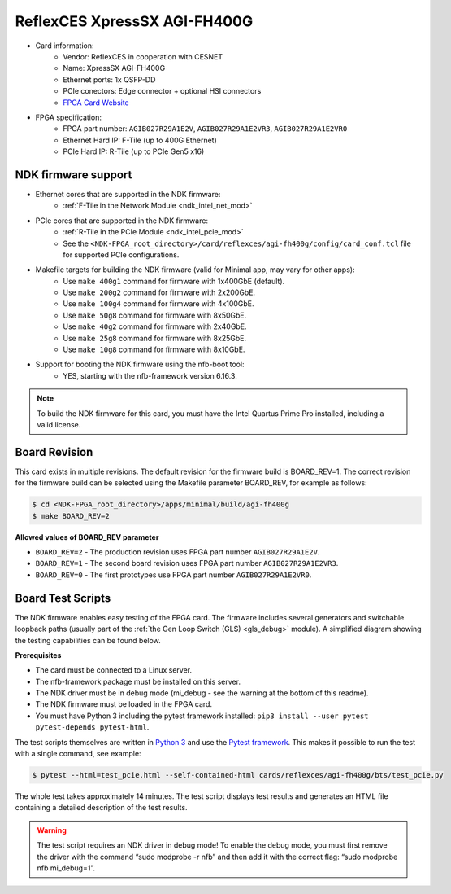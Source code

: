 .. _card_400g1:

ReflexCES XpressSX AGI-FH400G
-----------------------------

- Card information:
    - Vendor: ReflexCES in cooperation with CESNET
    - Name: XpressSX AGI-FH400G
    - Ethernet ports: 1x QSFP-DD
    - PCIe conectors: Edge connector + optional HSI connectors
    - `FPGA Card Website <https://www.reflexces.com/pcie-boards/intel-agilex-soc/xpresssx-agi-fh400g-agilex-soc-full-height-half-length-pcie-board>`_
- FPGA specification:
    - FPGA part number: ``AGIB027R29A1E2V``, ``AGIB027R29A1E2VR3``, ``AGIB027R29A1E2VR0``
    - Ethernet Hard IP: F-Tile (up to 400G Ethernet)
    - PCIe Hard IP: R-Tile (up to PCIe Gen5 x16)

NDK firmware support
^^^^^^^^^^^^^^^^^^^^

- Ethernet cores that are supported in the NDK firmware:
    - :ref:`F-Tile in the Network Module <ndk_intel_net_mod>`
- PCIe cores that are supported in the NDK firmware:
    - :ref:`R-Tile in the PCIe Module <ndk_intel_pcie_mod>`
    - See the ``<NDK-FPGA_root_directory>/card/reflexces/agi-fh400g/config/card_conf.tcl`` file for supported PCIe configurations.
- Makefile targets for building the NDK firmware (valid for Minimal app, may vary for other apps):
    - Use ``make 400g1`` command for firmware with 1x400GbE (default).
    - Use ``make 200g2`` command for firmware with 2x200GbE.
    - Use ``make 100g4`` command for firmware with 4x100GbE.
    - Use ``make 50g8`` command for firmware with 8x50GbE.
    - Use ``make 40g2`` command for firmware with 2x40GbE.
    - Use ``make 25g8`` command for firmware with 8x25GbE.
    - Use ``make 10g8`` command for firmware with 8x10GbE.
- Support for booting the NDK firmware using the nfb-boot tool:
    - YES, starting with the nfb-framework version 6.16.3.

.. note::

    To build the NDK firmware for this card, you must have the Intel Quartus Prime Pro installed, including a valid license.

Board Revision
^^^^^^^^^^^^^^

This card exists in multiple revisions. The default revision for the firmware build is BOARD_REV=1.
The correct revision for the firmware build can be selected using the Makefile parameter BOARD_REV, for example as follows:

.. code::

    $ cd <NDK-FPGA_root_directory>/apps/minimal/build/agi-fh400g
    $ make BOARD_REV=2

**Allowed values of BOARD_REV parameter**

- ``BOARD_REV=2`` - The production revision uses FPGA part number ``AGIB027R29A1E2V``.
- ``BOARD_REV=1`` - The second board revision uses FPGA part number ``AGIB027R29A1E2VR3``.
- ``BOARD_REV=0`` - The first prototypes use FPGA part number ``AGIB027R29A1E2VR0``.

Board Test Scripts
^^^^^^^^^^^^^^^^^^

The NDK firmware enables easy testing of the FPGA card. The firmware includes several generators and switchable loopback paths (usually part of the :ref:`the Gen Loop Switch (GLS) <gls_debug>` module). A simplified diagram showing the testing capabilities can be found below.

.. image:: doc/ndk_loopback.drawio.svg
    :align: center
    :width: 100 %

**Prerequisites**

- The card must be connected to a Linux server.
- The nfb-framework package must be installed on this server.
- The NDK driver must be in debug mode (mi_debug - see the warning at the bottom of this readme).
- The NDK firmware must be loaded in the FPGA card.
- You must have Python 3 including the pytest framework installed: ``pip3 install --user pytest pytest-depends pytest-html``.

The test scripts themselves are written in `Python 3 <https://www.python.org/>`_ and use the `Pytest framework <https://docs.pytest.org/en/stable/>`_. This makes it possible to run the test with a single command, see example:

.. code:: bash

    $ pytest --html=test_pcie.html --self-contained-html cards/reflexces/agi-fh400g/bts/test_pcie.py

The whole test takes approximately 14 minutes. The test script displays test results and generates an HTML file containing a detailed description of the test results.

.. warning::

    The test script requires an NDK driver in debug mode! To enable the debug mode, you must first remove the driver with the command “sudo modprobe -r nfb” and then add it with the correct flag: “sudo modprobe nfb mi_debug=1”.
